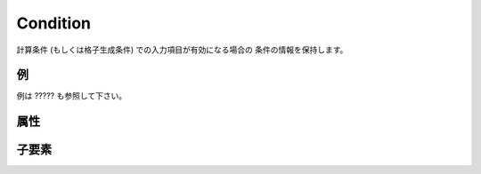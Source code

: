 Condition
==========

計算条件 (もしくは格子生成条件) での入力項目が有効になる場合の
条件の情報を保持します。

例
----

.. code-block:: xml
   :caption: Condition の定義例1
   :name: ref_condition_example1
   :linenos:

   <Condition conditionType="isEqual" target="type" value="1" />

.. code-block:: xml
   :caption: Condition の定義例2
   :name: ref_condition_example2
   :linenos:

   <Condition conditionType="and">
     <Condition conditionType="isEqual" target="type" value="1" />
     <Condition conditionType="isEqual" target="inflow" value="0" />
   </Condition>

例は ????? も参照して下さい。

属性
-----

.. csv-table:: Condition の属性
   :file: condition_attributes.csv
   :header-rows: 1

.. csv-table:: conditionType の値
   :file: condition_att_conditiontype.csv
   :header-rows: 1


子要素
--------

.. csv-table:: Condition の子要素
   :file: condition_elements.csv
   :header-rows: 1

